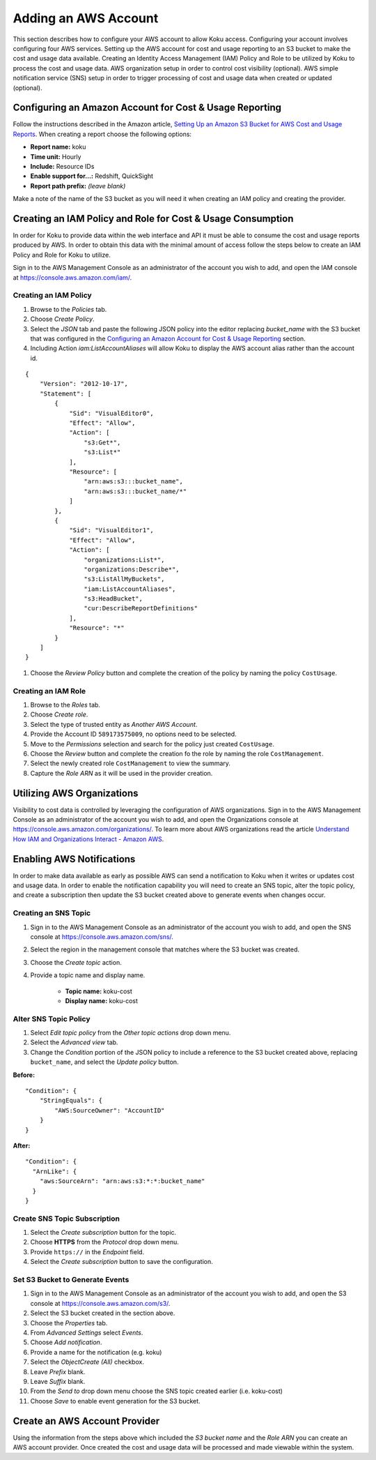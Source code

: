 Adding an AWS Account
#####################

This section describes how to configure your AWS account to allow Koku access.  Configuring your account involves configuring four AWS services. Setting up the AWS account for cost and usage reporting to an S3 bucket to make the cost and usage data available. Creating an Identity Access Management (IAM) Policy and Role to be utilized by Koku to process the cost and usage data. AWS organization setup in order to control cost visibility (optional). AWS simple notification service (SNS) setup in order to trigger processing of cost and usage data when created or updated (optional).

Configuring an Amazon Account for Cost & Usage Reporting
********************************************************

Follow the instructions described in the Amazon article, `Setting Up an Amazon S3 Bucket for AWS Cost and Usage Reports <https://docs.aws.amazon.com/awsaccountbilling/latest/aboutv2/billing-reports-gettingstarted-s3.html>`_. When creating a report choose the following options:

- **Report name:** koku
- **Time unit:** Hourly
- **Include:** Resource IDs
- **Enable support for…:** Redshift, QuickSight
- **Report path prefix:** *(leave blank)*

Make a note of the name of the S3 bucket as you will need it when creating an IAM policy and creating the provider.

Creating an IAM Policy and Role for Cost & Usage Consumption
************************************************************

In order for Koku to provide data within the web interface and API it must be able to consume the cost and usage reports produced by AWS. In order to obtain this data with the minimal amount of access follow the steps below to create an IAM Policy and Role for Koku to utilize.

Sign in to the AWS Management Console as an administrator of the account you wish to add, and open the IAM console at `https://console.aws.amazon.com/iam/ <https://console.aws.amazon.com/iam/>`_.

Creating an IAM Policy
----------------------

#. Browse to the *Policies* tab.
#. Choose *Create Policy*.
#. Select the *JSON* tab and paste the following JSON policy into the editor replacing *bucket_name* with the S3 bucket that was configured in the `Configuring an Amazon Account for Cost & Usage Reporting`_ section.
#. Including Action `iam:ListAccountAliases` will allow Koku to display the AWS account alias rather than the account id.


::

  {
      "Version": "2012-10-17",
      "Statement": [
          {
              "Sid": "VisualEditor0",
              "Effect": "Allow",
              "Action": [
                  "s3:Get*",
                  "s3:List*"
              ],
              "Resource": [
                  "arn:aws:s3:::bucket_name",
                  "arn:aws:s3:::bucket_name/*"
              ]
          },
          {
              "Sid": "VisualEditor1",
              "Effect": "Allow",
              "Action": [
                  "organizations:List*",
                  "organizations:Describe*",
                  "s3:ListAllMyBuckets",
                  "iam:ListAccountAliases",
                  "s3:HeadBucket",
                  "cur:DescribeReportDefinitions"
              ],
              "Resource": "*"
          }
      ]
  }

#. Choose the *Review Policy* button and complete the creation of the policy by naming the policy ``CostUsage``.

Creating an IAM Role
--------------------

#. Browse to the *Roles* tab.
#. Choose *Create role*.
#. Select the type of trusted entity as *Another AWS Account*.
#. Provide the Account ID ``589173575009``, no options need to be selected.
#. Move to the *Permissions* selection and search for the policy just created ``CostUsage``.
#. Choose the *Review* button and complete the creation fo the role by naming the role ``CostManagement``.
#. Select the newly created role ``CostManagement`` to view the summary.
#. Capture the *Role ARN* as it will be used in the provider creation.

Utilizing AWS Organizations
***************************

Visibility to cost data is controlled by leveraging the configuration of AWS organizations. Sign in to the AWS Management Console as an administrator of the account you wish to add, and open the Organizations console at `https://console.aws.amazon.com/organizations/ <https://console.aws.amazon.com/organizations/>`_. To learn more about AWS organizations read the article `Understand How IAM and Organizations Interact - Amazon AWS <https://aws.amazon.com/premiumsupport/knowledge-center/iam-policy-service-control-policy/>`_.

Enabling AWS Notifications
**************************
In order to make data available as early as possible AWS can send a notification to Koku when it writes or updates cost and usage data. In order to enable the notification capability you will need to create an SNS topic, alter the topic policy, and create a subscription then update the S3 bucket created above to generate events when changes occur.

Creating an SNS Topic
---------------------

#. Sign in to the AWS Management Console as an administrator of the account you wish to add, and open the SNS console at `https://console.aws.amazon.com/sns/ <https://console.aws.amazon.com/sns/>`_.
#. Select the region in the management console that matches where the S3 bucket was created.
#. Choose the *Create topic* action.
#. Provide a topic name and display name.

    - **Topic name:** koku-cost
    - **Display name:** koku-cost

Alter SNS Topic Policy
----------------------

#. Select *Edit topic policy* from the *Other topic actions* drop down menu.
#. Select the *Advanced view* tab.
#. Change the *Condition* portion of the JSON policy to include a reference to the S3 bucket created above, replacing ``bucket_name``, and select the *Update policy* button.

**Before:**
::

    "Condition": {
        "StringEquals": {
            "AWS:SourceOwner": "AccountID"
        }
    }

**After:**
::

    "Condition": {
      "ArnLike": {
        "aws:SourceArn": "arn:aws:s3:*:*:bucket_name"
      }
    }


Create SNS Topic Subscription
-----------------------------

#. Select the *Create subscription* button for the topic.
#. Choose **HTTPS** from the *Protocol* drop down menu.
#. Provide ``https://`` in the *Endpoint* field.
#. Select the *Create subscription* button to save the configuration.

Set S3 Bucket to Generate Events
--------------------------------

#. Sign in to the AWS Management Console as an administrator of the account you wish to add, and open the S3 console at `https://console.aws.amazon.com/s3/ <https://console.aws.amazon.com/s3/>`_.
#. Select the S3 bucket created in the section above.
#. Choose the *Properties* tab.
#. From *Advanced Settings* select *Events*.
#. Choose *Add notification*.
#. Provide a name for the notification (e.g. koku)
#. Select the *ObjectCreate (All)* checkbox.
#. Leave *Prefix* blank.
#. Leave *Suffix* blank.
#. From the *Send to* drop down menu choose the SNS topic created earlier (i.e. koku-cost)
#. Choose *Save* to enable event generation for the S3 bucket.

Create an AWS Account Provider
******************************

Using the information from the steps above which included the *S3 bucket name* and the *Role ARN* you can create an AWS account provider. Once created the cost and usage data will be processed and made viewable within the system.

